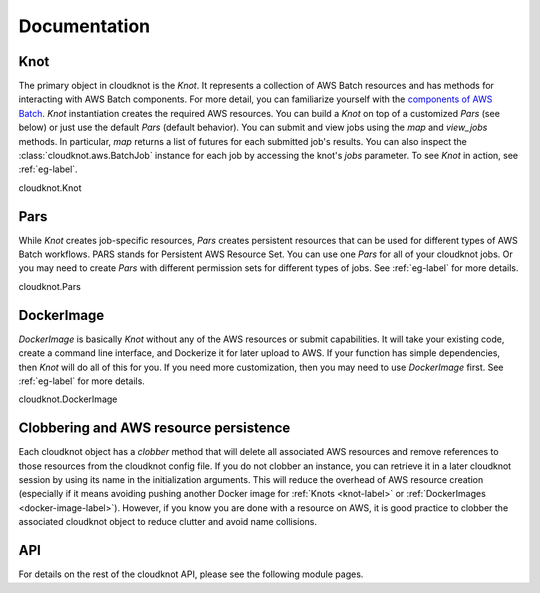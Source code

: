 .. _doc-label:

Documentation
=============

.. _knot-label:

Knot
----

The primary object in cloudknot is the `Knot`. It represents a collection of
AWS Batch resources and has methods for interacting with AWS Batch components.
For more detail, you can familiarize yourself with the `components of AWS Batch
<http://docs.aws.amazon.com/batch/latest/userguide/what-is-batch.html>`_.
`Knot` instantiation creates the required AWS resources. You can build a `Knot`
on top of a customized `Pars` (see below) or just use the default `Pars`
(default behavior). You can submit and view jobs using the `map` and `view_jobs`
methods. In particular, `map` returns a list of futures for each submitted job's
results. You can also inspect the :class:`cloudknot.aws.BatchJob` instance for
each job by accessing the knot's `jobs` parameter. To see `Knot` in action,
see :ref:`eg-label`.

.. container:: toggle

   .. container:: header

      cloudknot.Knot

   .. container:: content

      .. autoclass:: cloudknot.Knot


.. _pars-label:

Pars
----

While `Knot` creates job-specific resources, `Pars` creates persistent
resources that can be used for different types of AWS Batch workflows.
PARS stands for Persistent AWS Resource Set. You can use one `Pars` for
all of your cloudknot jobs. Or you may need to create `Pars` with different
permission sets for different types of jobs. See :ref:`eg-label` for
more details.

.. container:: toggle

   .. container:: header

      cloudknot.Pars

   .. container:: content

      .. autoclass:: cloudknot.Pars


.. _docker-image-label:

DockerImage
-----------

`DockerImage` is basically `Knot` without any of the AWS resources or
submit capabilities. It will take your existing code, create a command
line interface, and Dockerize it for later upload to AWS. If your function
has simple dependencies, then `Knot` will do all of this for you. If
you need more customization, then you may need to use `DockerImage` first.
See :ref:`eg-label` for more details.

.. container:: toggle

   .. container:: header

      cloudknot.DockerImage

   .. container:: content

      .. autoclass:: cloudknot.DockerImage


.. _clobber-label:

Clobbering and AWS resource persistence
---------------------------------------

Each cloudknot object has a `clobber` method that will delete all associated
AWS resources and remove references to those resources from the cloudknot
config file. If you do not clobber an instance, you can retrieve it in a later
cloudknot session by using its name in the initialization arguments. This
will reduce the overhead of AWS resource creation (especially if it means
avoiding pushing another Docker image for :ref:`Knots <knot-label>` or
:ref:`DockerImages <docker-image-label>`). However, if you know you are done
with a resource on AWS, it is good practice to clobber the associated cloudknot
object to reduce clutter and avoid name collisions.

API
---

For details on the rest of the cloudknot API, please see the following
module pages.

.. autosummary::
    :toctree: api
    :template: custom_module.rst
    :recursive:

    cloudknot.cloudknot
    cloudknot.aws
    cloudknot.dockerimage
    cloudknot.config



